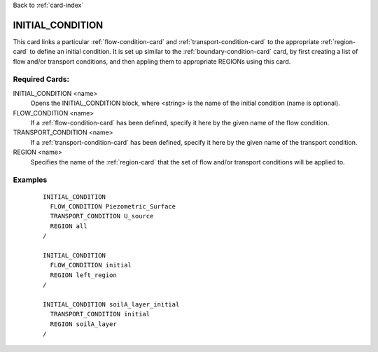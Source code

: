 Back to :ref:`card-index`

.. _initial-condition-card:

INITIAL_CONDITION
=================
This card links a particular :ref:`flow-condition-card` and 
:ref:`transport-condition-card` to the appropriate :ref:`region-card` to
define an initial condition. 
It is set up similar to the :ref:`boundary-condition-card` card, 
by first creating a list of flow and/or transport conditions, and then 
appling them to appropriate REGIONs using this card.

Required Cards:
---------------
INITIAL_CONDITION <name>
  Opens the INITIAL_CONDITION block, where <string> is the name of the 
  initial condition (name is optional).

FLOW_CONDITION <name>
  If a :ref:`flow-condition-card` has been defined, specify it here by the 
  given name of the flow condition.

TRANSPORT_CONDITION <name>
  If a :ref:`transport-condition-card` has been defined, specify it here by the 
  given name of the transport condition.
  
REGION <name>
 Specifies the name of the :ref:`region-card` that the set of flow and/or 
 transport conditions will be applied to.

Examples
--------

 ::

  INITIAL_CONDITION
    FLOW_CONDITION Piezometric_Surface
    TRANSPORT_CONDITION U_source
    REGION all
  /
  
  INITIAL_CONDITION
    FLOW_CONDITION initial
    REGION left_region
  /
  
  INITIAL_CONDITION soilA_layer_initial
    TRANSPORT_CONDITION initial
    REGION soilA_layer
  /